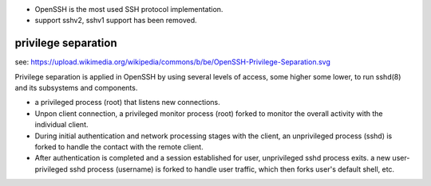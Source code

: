 - OpenSSH is the most used SSH protocol implementation.

- support sshv2, sshv1 support has been removed.

privilege separation
====================
see: https://upload.wikimedia.org/wikipedia/commons/b/be/OpenSSH-Privilege-Separation.svg

Privilege separation is applied in OpenSSH by using several levels of access,
some higher some lower, to run sshd(8) and its subsystems and components.

- a privileged process (root) that listens new connections.
  
- Unpon client connection, a privileged monitor process (root) forked to
  monitor the overall activity with the individual client.

- During initial authentication and network processing stages with the client,
  an unprivileged process (sshd) is forked to handle the contact with the
  remote client.

- After authentication is completed and a session established for user,
  unprivileged sshd process exits. a new user-privileged sshd process (username)
  is forked to handle user traffic, which then forks user's default shell, etc.
